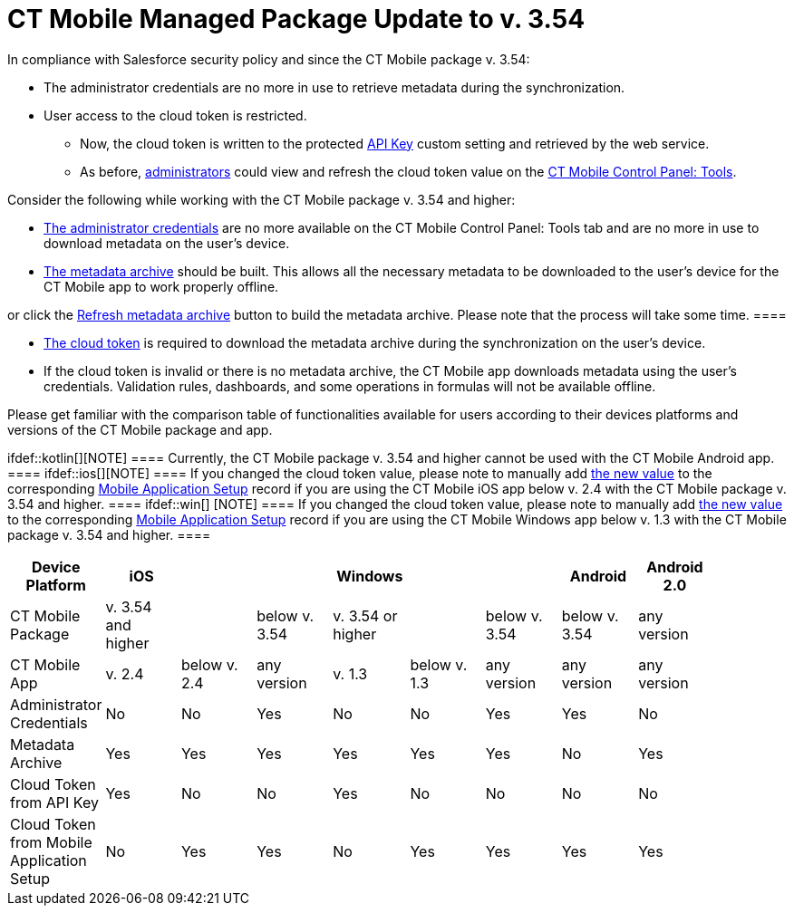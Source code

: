 = CT Mobile Managed Package Update to v. 3.54

In compliance with Salesforce security policy and since the CT Mobile
package v. 3.54:

* The administrator credentials are no more in use to retrieve metadata
during the synchronization.
* User access to the cloud token is restricted.
** Now, the cloud token is written to the protected
link:ios/api-key[API Key] custom setting and retrieved by the web
service.
** As before, link:ios/application-permission-settings[administrators]
could view and refresh the cloud token value on the
link:ios/ct-mobile-control-panel-tools[CT Mobile Control Panel: Tools].



Consider the following while working with the CT Mobile package v. 3.54
and higher:

* link:ios/ct-mobile-control-panel-tools#h2__203730205[The
administrator credentials] are no more available on the CT Mobile
Control Panel: Tools tab and are no more in use to download metadata on
the user's device.
* link:ios/metadata-archive[The metadata archive] should be built. This
allows all the necessary metadata to be downloaded to the user's device
for the CT Mobile app to work properly offline.

[TIP] ==== Enable link:ios/metadata-checker[Metadata Checker]
or click the
link:ios/ct-mobile-control-panel-tools#h3_1003786176[Refresh metadata
archive] button to build the metadata archive. Please note that the
process will take some time.  ====

* link:ios/ct-mobile-control-panel-tools#h3_2011978[The cloud token] is
required to download the metadata archive during the synchronization on
the user's device.
* If the cloud token is invalid or there is no metadata archive, the CT
Mobile app downloads metadata using the user's credentials. Validation
rules, dashboards, and some operations in formulas will not be available
offline.



Please get familiar with the comparison table of functionalities
available for users according to their devices platforms and versions of
the CT Mobile package and app.

ifdef::kotlin[][NOTE] ==== Currently, the CT Mobile package
v. 3.54 and higher cannot be used with the CT Mobile Android app.  ====
ifdef::ios[][NOTE] ==== If you changed the cloud token
value, please note to manually add
link:ios/ct-mobile-control-panel-tools#h3_2011978[the new value] to the
corresponding link:ios/mobile-application-setup[Mobile Application
Setup] record if you are using the CT Mobile iOS app below v. 2.4 with
the CT Mobile package v. 3.54 and higher. ==== ifdef::win[]
[NOTE] ==== If you changed the cloud token value, please note to
manually add link:ios/ct-mobile-control-panel-tools#h3_2011978[the new
value] to the corresponding link:ios/mobile-application-setup[Mobile
Application Setup] record if you are using the CT Mobile Windows app
below v. 1.3 with the CT Mobile package v. 3.54 and higher. ====

[cols=",^,^,^,^,^,^,^,^,^",]
|===
|Device Platform |iOS | | |Windows | | |Android |Android 2.0 |

|CT Mobile Package |v. 3.54 and higher | |below v. 3.54 |v. 3.54 or
higher | |below v. 3.54 |below v. 3.54 |any version |

|CT Mobile App |v. 2.4 |below v. 2.4 |any version |v. 1.3 |below v. 1.3
|any version |any version |any version |

|Administrator Credentials |No |No |Yes |No |No |Yes |Yes |No |

|Metadata Archive |Yes |Yes |Yes |Yes |Yes |Yes |No |Yes |

|Cloud Token from API Key |Yes |No |No |Yes |No |No |No |No |

|Cloud Token from Mobile Application Setup |No |Yes |Yes |No |Yes |Yes
|Yes |Yes |
|===
